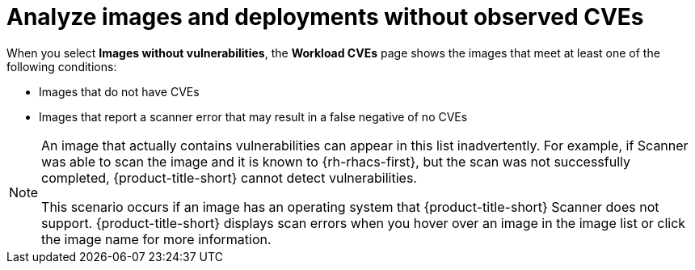 // Module included in the following assemblies:
//
// * operating/manage-vulnerabilities/common-vuln-management-tasks.adoc

:_mod-docs-content-type: CONCEPT
[id="analyze-images-and-deployments-without-observed-cves_{context}"]
= Analyze images and deployments without observed CVEs

When you select *Images without vulnerabilities*, the *Workload CVEs* page shows the images that meet at least one of the following conditions:

** Images that do not have CVEs
** Images that report a scanner error that may result in a false negative of no CVEs

[NOTE]
====
An image that actually contains vulnerabilities can appear in this list inadvertently. For example, if Scanner was able to scan the image and it is known to {rh-rhacs-first}, but the scan was not successfully completed, {product-title-short} cannot detect vulnerabilities. 

This scenario occurs if an image has an operating system that {product-title-short} Scanner does not support. {product-title-short} displays scan errors when you hover over an image in the image list or click the image name for more information.
====